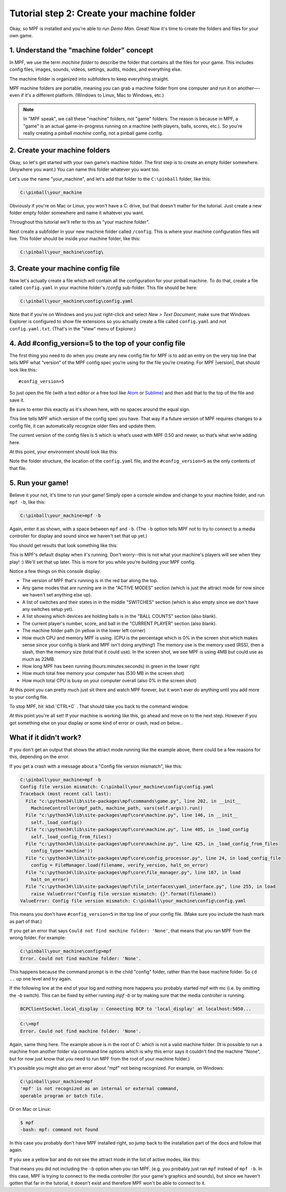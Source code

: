 Tutorial step 2: Create your machine folder
===========================================

Okay, so MPF is installed and you're able to run *Demo Man*. Great!
Now it's time to create the folders and files for your own game.

1. Understand the "machine folder" concept
------------------------------------------

In MPF, we use the term *machine folder* to describe the folder that
contains all the files for your game. This includes config files,
images, sounds, videos, settings, audits, modes, and everything else.

The machine folder is organized into subfolders to keep everything straight.

MPF machine folders are portable, meaning you can grab a machine folder from one
computer and run it on another—-even if it's a different platform.
(Windows to Linux, Mac to Windows, etc.)

.. note::

   In "MPF speak", we call these "machine" folders, not "game" folders. The reason is
   because in MPF, a "game" is an actual game-in-progress running on a machine (with players,
   balls, scores, etc.). So you're really creating a pinball *machine* config, not a pinball
   game config.

2. Create your machine folders
------------------------------

Okay, so let's get started with your own game's machine folder. The
first step is to create an empty folder somewhere. (Anywhere you want.)
You can name this folder whatever you want too.

Let's use the name "your_machine", and let's add that folder to the ``C:\pinball``
folder, like this:

.. code-block:: doscon

   C:\pinball\your_machine

Obviously if you're on Mac or Linux, you won't have a C: drive, but that doesn't matter
for the tutorial. Just create a new folder empty folder somewhere and name it whatever you
want.

Throughout this tutorial we'll refer to this as "your machine folder".

Next create a subfolder in your new machine folder called ``/config``. This is where your machine
configuration files will live. This folder should be inside your machine folder, like this:

.. code-block:: doscon

   C:\pinball\your_machine\config\

3. Create your machine config file
----------------------------------

Now let's actually create a file which will contain all the configuration for your pinball
machine. To do that, create a file called ``config.yaml`` in your machine folder's */config*
sub-folder. This file should be here:

.. code-block:: doscon

   C:\pinball\your_machine\config\config.yaml

Note that if you're on Windows and you just right-click and select *New > Text Document*,
make sure that Windows Explorer is configured to show file extensions
so you actually create a file called ``config.yaml`` and not ``config.yaml.txt``. (That's in the "View" menu of Explorer.)

4. Add #config_version=5 to the top of your config file
-------------------------------------------------------

The first thing you need to do when you create any new config file for MPF is to add an entry on the very top line that
tells MPF what “version” of the MPF config spec you’re using for the file you’re creating. For MPF |version|, that
should look like this:

::

   #config_version=5

So just open the file (with a text editor or a free tool like `Atom <http://atom.io>`_ or `Sublime <https://www.sublimetext.com/>`_)
and then add that to the top of the file and save it.

Be sure to enter this exactly as it's shown here, with no spaces around the equal sign.

This line tells MPF which version of the config spec you have. That way if a future version of MPF
requires changes to a config file, it can automatically recognize older files and update them.

The current version of the config files is ``5`` which is what’s used with MPF 0.50 and newer, so that’s what we’re adding
here.

At this point, your environment should look like this:

.. image:: images/machine_config_folder.png

Note the folder structure, the location of the ``config.yaml`` file, and the ``#config_version=5`` as the only
contents of that file.

5. Run your game!
-----------------

Believe it your not, it's time to run your game! Simply open a console window and change to your machine
folder, and run ``mpf -b``, like this:

.. code-block:: doscon

   C:\pinball\your_machine>mpf -b

Again, enter it as shown, with a space between ``mpf`` and ``-b``. (The ``-b`` option tells MPF not to try to connect
to a media controller for display and sound since we haven't set that up yet.)

You should get results that look something like this:

.. image:: images/fresh_mpf_running.png

This is MPF's default display when it's running. Don't worry--this is not what your machine's players will see when
they play! :) We'll set that up later. This is more for you while you're building your MPF config.

Notice a few things on this console display:

* The version of MPF that's running is in the red bar along the top.
* Any game modes that are running are in the "ACTIVE MODES" section (which is just the attract mode for now since we
  haven't set anything else up).
* A list of switches and their states in in the middle "SWITCHES" section (which is also empty since we don't have
  any switches setup yet).
* A list showing which devices are holding balls is in the "BALL COUNTS" section (also blank).
* The current player's number, score, and ball in the "CURRENT PLAYER" section (also blank).
* The machine folder path (in yellow in the lower left corner)
* How much CPU and memory MPF is using. (CPU is the percentage which is 0% in the screen shot which makes sense since
  your config is blank and MPF isn't doing anything!) The memory use is the memory used (RSS), then a slash, then
  the memory size (total that it could use). In the screen shot, we see MPF is using 4MB but could use as much as 22MB.
* How long MPF has been running (hours:minutes:seconds) in green in the lower right
* How much total free memory your computer has (530 MB in the screen shot)
* How much total CPU is busy on your computer overall (also 0% in the screen shot)

At this point you can pretty much just sit there and watch MPF forever, but it won't ever do anything until you add more
to your config file.

To stop MPF, hit :kbd:`CTRL+C` . That should take you back to the command window.

At this point you're all set! If your machine is working like this, go ahead and move on to the next step.
However if you got something else on your display or some kind of error or crash, read on below...

What if it didn't work?
-----------------------

If you don't get an output that shows the attract mode running like the example above, there could be a few reasons for
this, depending on the error.

If you get a crash with a message about a "Config file version mismatch", like this:

.. code-block:: doscon

   C:\pinball\your_machine>mpf -b
   Config file version mismatch: C:\pinball\your_machine\config\config.yaml
   Traceback (most recent call last):
     File "c:\python34\lib\site-packages\mpf\commands\game.py", line 202, in __init__
       MachineController(mpf_path, machine_path, vars(self.args)).run()
     File "c:\python34\lib\site-packages\mpf\core\machine.py", line 146, in __init__
       self._load_config()
     File "c:\python34\lib\site-packages\mpf\core\machine.py", line 405, in _load_config
       self._load_config_from_files()
     File "c:\python34\lib\site-packages\mpf\core\machine.py", line 425, in _load_config_from_files
       config_type='machine'))
     File "c:\python34\lib\site-packages\mpf\core\config_processor.py", line 24, in load_config_file
       config = FileManager.load(filename, verify_version, halt_on_error)
     File "c:\python34\lib\site-packages\mpf\core\file_manager.py", line 167, in load
       halt_on_error)
     File "c:\python34\lib\site-packages\mpf\file_interfaces\yaml_interface.py", line 255, in load
       raise ValueError("Config file version mismatch: {}".format(filename))
   ValueError: Config file version mismatch: C:\pinball\your_machine\config\config.yaml

This means you don't have ``#config_version=5`` in the top line of your config file. (Make sure you include the hash
mark as part of that.)

If you get an error that says ``Could not find machine folder: 'None'``, that means that you ran MPF from the
wrong folder. For example:

.. code-block:: doscon

   C:\pinball\your_machine\config>mpf
   Error. Could not find machine folder: 'None'.

This happens because the command prompt is in the child "config" folder, rather than the base machine folder. So ``cd ..``
up one level and try again.

If the following line at the end of your log and nothing more happens you probably started mpf with mc (i.e. by omitting the `-b` switch).
This can be fixed by either running `mpf -b` or by making sure that the media controller is running. 

.. code-block:: console

   BCPClientSocket.local_display : Connecting BCP to 'local_display' at localhost:5050...

.. code-block:: doscon

   C:\>mpf
   Error. Could not find machine folder: 'None'.

Again, same thing here. The example above is in the root of C: which is not a valid machine folder. (It is possible to
run a machine from another folder via command line options which is why this error says it couldn't find the machine "None",
but for now just know that you need to run MPF from the root of your machine folder.)

It's possible you might also get an error about "mpf" not being recognized. For example, on Windows:

.. code-block:: doscon

   C:\pinball\your_machine>mpf
   'mpf' is not recognized as an internal or external command,
   operable program or batch file.

Or on Mac or Linux:

.. code-block:: console

   $ mpf
   -bash: mpf: command not found

In this case you probably don't have MPF installed right, so jump back to the installation part of the docs and
follow that again.

If you see a yellow bar and do not see the attract mode in the list of active modes, like this:

.. image:: images/fresh_mpf_running_no_b.png

That means you did not including the ``-b`` option when you ran MPF. (e.g. you probably just ran ``mpf`` instead of
``mpf -b``. In this case, MPF is trying to connect to the media controller (for your game's graphics and sounds), but
since we haven't gotten that far in the tutorial, it doesn't exist and therefore MPF won't be able to connect to it.
